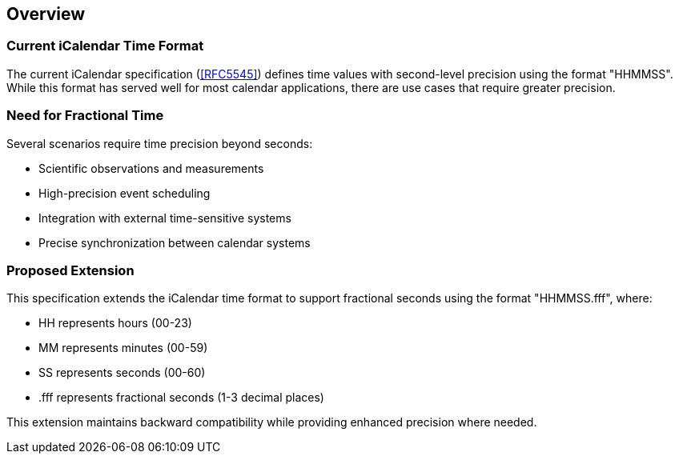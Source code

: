 [[overview]]
== Overview

=== Current iCalendar Time Format

The current iCalendar specification (<<RFC5545>>) defines time values with second-level
precision using the format "HHMMSS". While this format has served well for most calendar
applications, there are use cases that require greater precision.

=== Need for Fractional Time

Several scenarios require time precision beyond seconds:

* Scientific observations and measurements
* High-precision event scheduling
* Integration with external time-sensitive systems
* Precise synchronization between calendar systems

=== Proposed Extension

This specification extends the iCalendar time format to support fractional seconds using the
format "HHMMSS.fff", where:

* HH represents hours (00-23)
* MM represents minutes (00-59)
* SS represents seconds (00-60)
* .fff represents fractional seconds (1-3 decimal places)

This extension maintains backward compatibility while providing enhanced precision where
needed.
